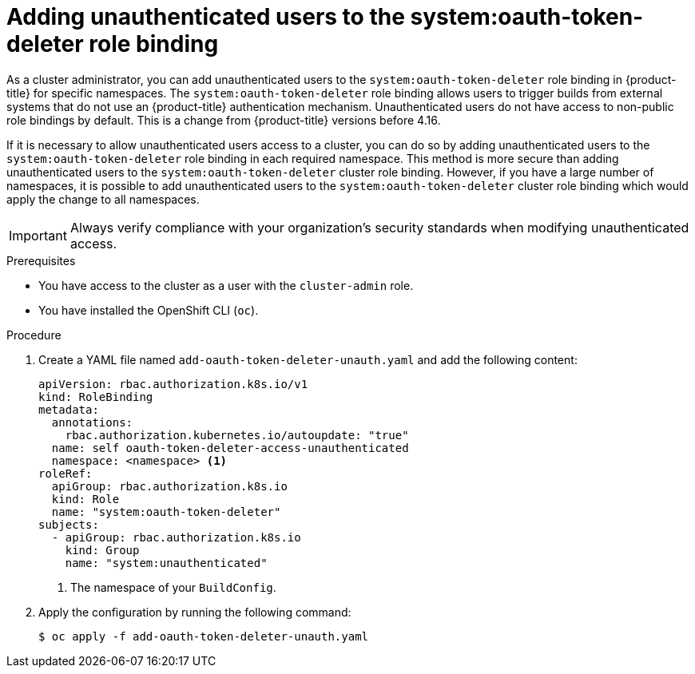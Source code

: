 // Module included in the following assemblies:
//
// * authentication/managing-oauth-access-tokens.adoc

:_mod-docs-content-type: PROCEDURE
[id="unauthenticated-users-oauth-token-deleter_{context}"]
= Adding unauthenticated users to the system:oauth-token-deleter role binding

As a cluster administrator, you can add unauthenticated users to the `system:oauth-token-deleter` role binding in {product-title} for specific namespaces. The `system:oauth-token-deleter` role binding allows users to trigger builds from external systems that do not use an {product-title} authentication mechanism. Unauthenticated users do not have access to non-public role bindings by default. This is a change from {product-title} versions before 4.16.

If it is necessary to allow unauthenticated users access to a cluster, you can do so by adding unauthenticated users to the `system:oauth-token-deleter` role binding in each required namespace. This method is more secure than adding unauthenticated users to the `system:oauth-token-deleter` cluster role binding. However, if you have a large number of namespaces, it is possible to add unauthenticated users to the `system:oauth-token-deleter` cluster role binding which would apply the change to all namespaces.

[IMPORTANT]
====
Always verify compliance with your organization's security standards when modifying unauthenticated access.
====

.Prerequisites

* You have access to the cluster as a user with the `cluster-admin` role.
* You have installed the OpenShift CLI (`oc`).

.Procedure

. Create a YAML file named `add-oauth-token-deleter-unauth.yaml` and add the following content:
+
[source,yaml]
----
apiVersion: rbac.authorization.k8s.io/v1
kind: RoleBinding
metadata:
  annotations:
    rbac.authorization.kubernetes.io/autoupdate: "true"
  name: self oauth-token-deleter-access-unauthenticated
  namespace: <namespace> <1>
roleRef:
  apiGroup: rbac.authorization.k8s.io
  kind: Role
  name: "system:oauth-token-deleter"
subjects:
  - apiGroup: rbac.authorization.k8s.io
    kind: Group
    name: "system:unauthenticated"
----
<1> The namespace of your `BuildConfig`.

. Apply the configuration by running the following command:
+
[source,terminal]
----
$ oc apply -f add-oauth-token-deleter-unauth.yaml
----
